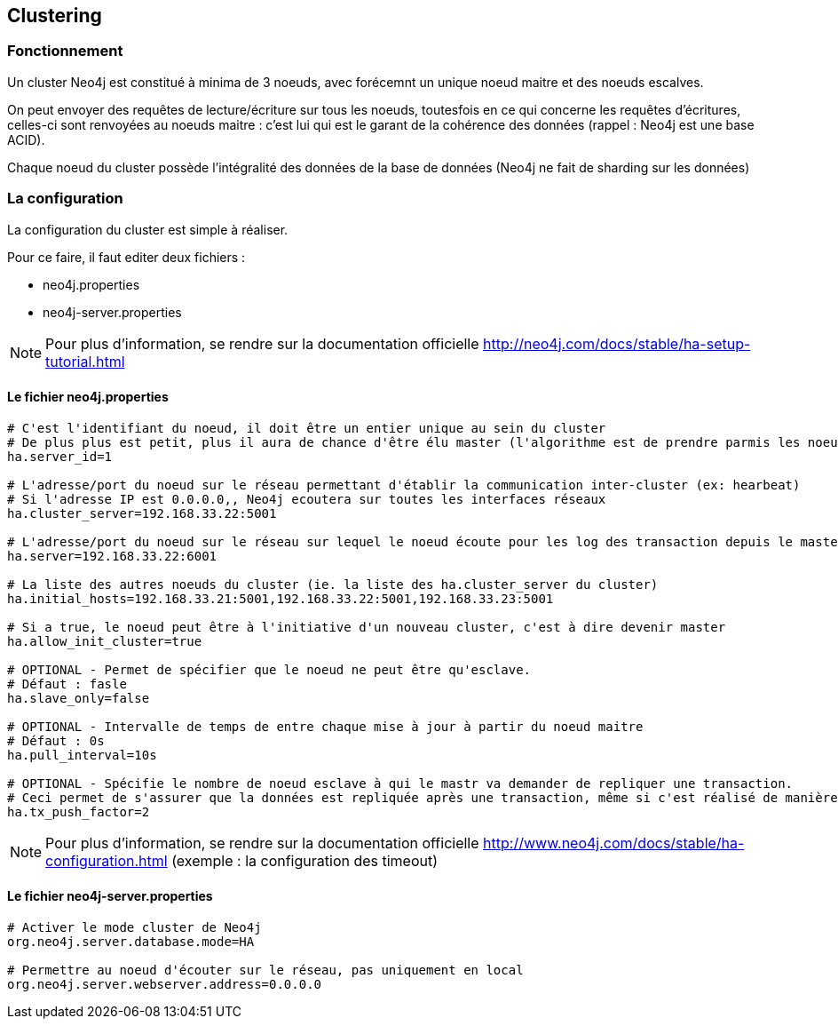== Clustering

=== Fonctionnement

Un cluster Neo4j est constitué à minima de 3 noeuds, avec forécemnt un unique noeud maitre et des noeuds escalves.

On peut envoyer des requêtes de lecture/écriture sur tous les noeuds, toutesfois en ce qui concerne les requêtes d'écritures, celles-ci sont renvoyées au noeuds maitre : 
c'est lui qui est le garant de la cohérence des données (rappel : Neo4j est une base ACID).

Chaque noeud du cluster possède l'intégralité des données de la base de données (Neo4j ne fait de sharding sur les données)

=== La configuration

La configuration du cluster est simple à réaliser. 

Pour ce faire, il faut editer deux fichiers :

 * neo4j.properties
 * neo4j-server.properties

NOTE: Pour plus d'information, se rendre sur la documentation officielle http://neo4j.com/docs/stable/ha-setup-tutorial.html

==== Le fichier neo4j.properties

[source,properties]
----
# C'est l'identifiant du noeud, il doit être un entier unique au sein du cluster
# De plus plus est petit, plus il aura de chance d'être élu master (l'algorithme est de prendre parmis les noeuds éligibles à devenir master, celui qui a le plus petit id)
ha.server_id=1

# L'adresse/port du noeud sur le réseau permettant d'établir la communication inter-cluster (ex: hearbeat)
# Si l'adresse IP est 0.0.0.0,, Neo4j ecoutera sur toutes les interfaces réseaux
ha.cluster_server=192.168.33.22:5001

# L'adresse/port du noeud sur le réseau sur lequel le noeud écoute pour les log des transaction depuis le master.
ha.server=192.168.33.22:6001

# La liste des autres noeuds du cluster (ie. la liste des ha.cluster_server du cluster)
ha.initial_hosts=192.168.33.21:5001,192.168.33.22:5001,192.168.33.23:5001

# Si a true, le noeud peut être à l'initiative d'un nouveau cluster, c'est à dire devenir master
ha.allow_init_cluster=true

# OPTIONAL - Permet de spécifier que le noeud ne peut être qu'esclave.
# Défaut : fasle
ha.slave_only=false

# OPTIONAL - Intervalle de temps de entre chaque mise à jour à partir du noeud maitre
# Défaut : 0s
ha.pull_interval=10s

# OPTIONAL - Spécifie le nombre de noeud esclave à qui le mastr va demander de repliquer une transaction.
# Ceci permet de s'assurer que la données est repliquée après une transaction, même si c'est réalisé de manière optimiste.
ha.tx_push_factor=2
----

NOTE: Pour plus d'information, se rendre sur la documentation officielle http://www.neo4j.com/docs/stable/ha-configuration.html (exemple : la configuration des timeout)

==== Le fichier neo4j-server.properties

[source,property]
----
# Activer le mode cluster de Neo4j
org.neo4j.server.database.mode=HA

# Permettre au noeud d'écouter sur le réseau, pas uniquement en local
org.neo4j.server.webserver.address=0.0.0.0
----